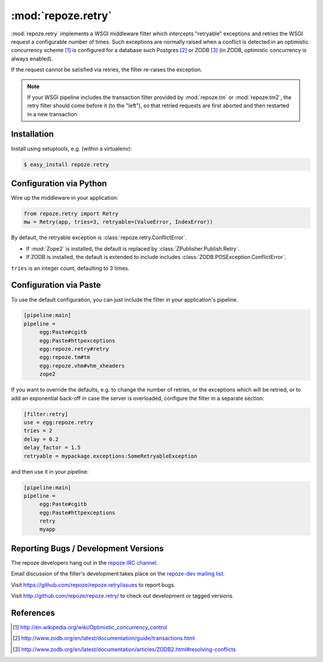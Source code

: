 :mod:`repoze.retry`
===================

:mod:`repoze.retry` implements a WSGI middleware filter which intercepts
"retryable" exceptions and retries the WSGI request a configurable
number of times.  Such exceptions are normally raised when a conflict is
detected in an optimistic concurrency scheme [#]_ is configured
for a database such Postgres [#]_ or ZODB [#]_ (in ZODB, optimistic
concurrency is always enabled).

If the request cannot be satisfied via retries, the filter re-raises the
exception.

.. note::

    If your WSGI pipeline includes the transaction filter provided by
    :mod:`repoze.tm` or :mod:`repoze.tm2`, the retry filter should come
    before it (to the "left"), so that retried requests are first
    aborted and then restarted in a new transaction


Installation
------------

Install using setuptools, e.g. (within a virtualenv):

.. code-block:: sh

 $ easy_install repoze.retry


Configuration via Python
------------------------

Wire up the middleware in your application:

.. code-block:: python

  from repoze.retry import Retry
  mw = Retry(app, tries=3, retryable=(ValueError, IndexError))

By default, the retryable exception is :class:`repoze.retry.ConflictError`.

- If :mod:`Zope2` is installed, the default is replaced by
  :class:`ZPublisher.Publish.Retry`.

- If ZODB is installed, the default is extended to include includes
  :class:`ZODB.POSException.ConflictError`.

``tries`` is an integer count, defaulting to 3 times.


Configuration via Paste
-----------------------

To use the default configuration, you can just include the filter in your
application's pipeline.

.. code-block:: ini

   [pipeline:main]
   pipeline =
        egg:Paste#cgitb
        egg:Paste#httpexceptions
        egg:repoze.retry#retry
        egg:repoze.tm#tm
        egg:repoze.vhm#vhm_xheaders
        zope2

If you want to override the defaults, e.g. to change the number of retries,
or the exceptions which will be retried, or to add an exponential back-off
in case the server is overloaded, configure the filter in a separate
section:

.. code-block:: ini

   [filter:retry]
   use = egg:repoze.retry
   tries = 2
   delay = 0.2
   delay_factor = 1.5
   retryable = mypackage.exceptions:SomeRetryableException

and then use it in your pipeline:

.. code-block:: ini

   [pipeline:main]
   pipeline =
        egg:Paste#cgitb
        egg:Paste#httpexceptions
        retry
        myapp


Reporting Bugs / Development Versions
-------------------------------------

The repoze developers hang out in the
`repoze IRC channel <irc://freenode.net/#repoze>`_.

Email discussion of the filter's development takes place on the
`repoze-dev mailing list <http://lists.repoze.org/listinfo/repoze-dev>`_.

Visit https://github.com/repoze/repoze.retry/issues to report bugs.

Visit http://github.com/repoze/repoze.retry/ to check out development
or tagged versions.


References
----------

.. [#] http://en.wikipedia.org/wiki/Optimistic_concurrency_control

.. [#] http://www.zodb.org/en/latest/documentation/guide/transactions.html

.. [#] http://www.zodb.org/en/latest/documentation/articles/ZODB2.html#resolving-conflicts
